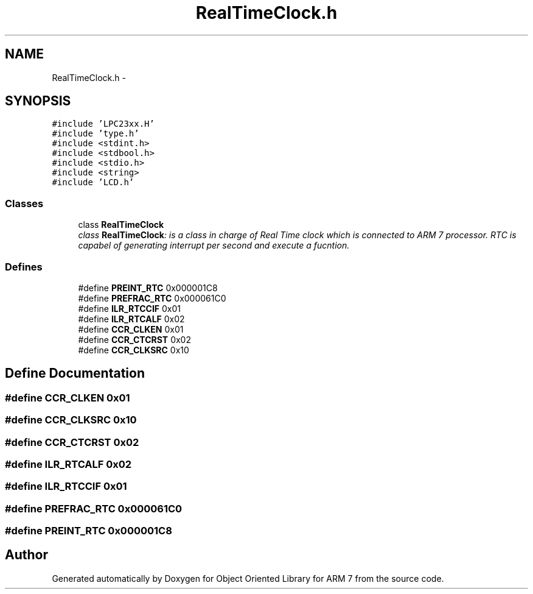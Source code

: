 .TH "RealTimeClock.h" 3 "Sun Jun 19 2011" "Object Oriented Library for ARM 7" \" -*- nroff -*-
.ad l
.nh
.SH NAME
RealTimeClock.h \- 
.SH SYNOPSIS
.br
.PP
\fC#include 'LPC23xx.H'\fP
.br
\fC#include 'type.h'\fP
.br
\fC#include <stdint.h>\fP
.br
\fC#include <stdbool.h>\fP
.br
\fC#include <stdio.h>\fP
.br
\fC#include <string>\fP
.br
\fC#include 'LCD.h'\fP
.br

.SS "Classes"

.in +1c
.ti -1c
.RI "class \fBRealTimeClock\fP"
.br
.RI "\fIclass \fBRealTimeClock\fP: is a class in charge of Real Time clock which is connected to ARM 7 processor. RTC is capabel of generating interrupt per second and execute a fucntion. \fP"
.in -1c
.SS "Defines"

.in +1c
.ti -1c
.RI "#define \fBPREINT_RTC\fP   0x000001C8"
.br
.ti -1c
.RI "#define \fBPREFRAC_RTC\fP   0x000061C0"
.br
.ti -1c
.RI "#define \fBILR_RTCCIF\fP   0x01"
.br
.ti -1c
.RI "#define \fBILR_RTCALF\fP   0x02"
.br
.ti -1c
.RI "#define \fBCCR_CLKEN\fP   0x01"
.br
.ti -1c
.RI "#define \fBCCR_CTCRST\fP   0x02"
.br
.ti -1c
.RI "#define \fBCCR_CLKSRC\fP   0x10"
.br
.in -1c
.SH "Define Documentation"
.PP 
.SS "#define CCR_CLKEN   0x01"
.SS "#define CCR_CLKSRC   0x10"
.SS "#define CCR_CTCRST   0x02"
.SS "#define ILR_RTCALF   0x02"
.SS "#define ILR_RTCCIF   0x01"
.SS "#define PREFRAC_RTC   0x000061C0"
.SS "#define PREINT_RTC   0x000001C8"
.SH "Author"
.PP 
Generated automatically by Doxygen for Object Oriented Library for ARM 7 from the source code.
